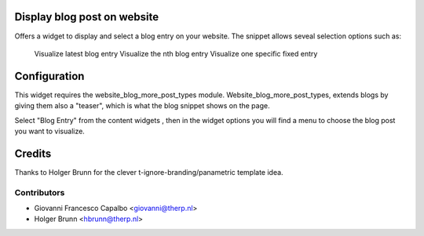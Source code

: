 .. image:: https://img.shields.io/badge/licence-AGPL--3-blue.svg
    :alt: License: AGPL-3
Display blog post on website
======================================

Offers a widget to display and select a blog entry on your website.
The snippet allows seveal selection options such as:
    Visualize latest blog entry \
    Visualize the nth blog entry
    Visualize one specific fixed entry



Configuration
=============

This widget requires the website_blog_more_post_types module.
Website_blog_more_post_types, extends blogs by giving them  also a "teaser",
which is what the blog snippet shows on the page.


Select "Blog Entry" from the content widgets , then in the widget options 
you will find a menu to choose the blog post you want to visualize.


Credits
=======
Thanks to Holger Brunn for the clever t-ignore-branding/panametric template idea.


Contributors
------------

* Giovanni Francesco Capalbo <giovanni@therp.nl>
* Holger Brunn <hbrunn@therp.nl>

